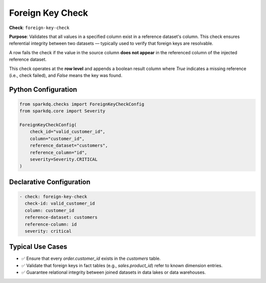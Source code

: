 .. _foreign-key-check:

Foreign Key Check
=================

**Check**: ``foreign-key-check``

**Purpose**:  
Validates that all values in a specified column exist in a reference dataset's column.  
This check ensures referential integrity between two datasets — typically used to verify that foreign keys are resolvable.

A row fails the check if the value in the source column **does not appear** in the referenced column of the injected reference dataset.

This check operates at the **row level** and appends a boolean result column where `True` indicates a missing
reference (i.e., check failed), and `False` means the key was found.

Python Configuration
--------------------

.. code-block:: python

   from sparkdq.checks import ForeignKeyCheckConfig
   from sparkdq.core import Severity

   ForeignKeyCheckConfig(
       check_id="valid_customer_id",
       column="customer_id",
       reference_dataset="customers",
       reference_column="id",
       severity=Severity.CRITICAL
   )

Declarative Configuration
-------------------------

.. code-block:: yaml

    - check: foreign-key-check
      check-id: valid_customer_id
      column: customer_id
      reference-dataset: customers
      reference-column: id
      severity: critical

Typical Use Cases
-----------------

* ✅ Ensure that every `order.customer_id` exists in the `customers` table.
* ✅ Validate that foreign keys in fact tables (e.g., `sales.product_id`) refer to known dimension entries.
* ✅ Guarantee relational integrity between joined datasets in data lakes or data warehouses.
